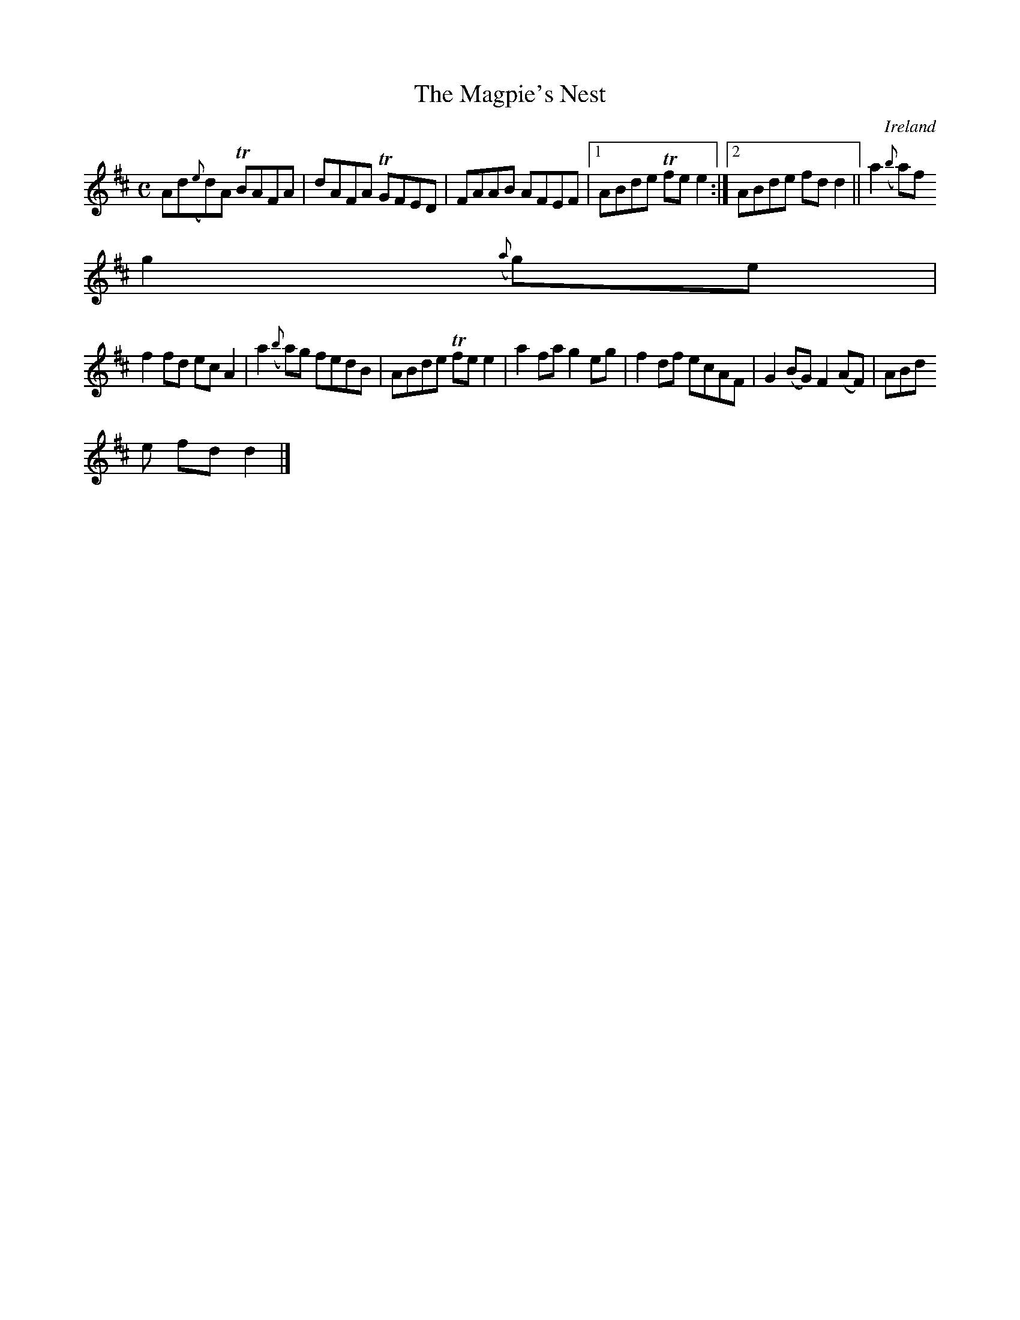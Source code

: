 X:618
T:The Magpie's Nest
N:anon.
O:Ireland
B:Francis O'Neill: "The Dance Music of Ireland" (1907) no. 618
R:Reel
Z:Transcribed by Frank Nordberg - http://www.musicaviva.com
N:Music Aviva - The Internet center for free sheet music downloads
M:C
L:1/8
K:D
Ad({e}d)A TBAFA|dAFA TGFED|FAAB AFEF|[1ABde Tfee2:|[2ABde fdd2||a2({b}a)f
 g2({a}g)e|
f2fd ecA2|a2({b}a)g fedB|ABde Tfee2|a2fa g2eg|f2df ecAF|G2(BG) F2(AF)|ABd
e fdd2|]
